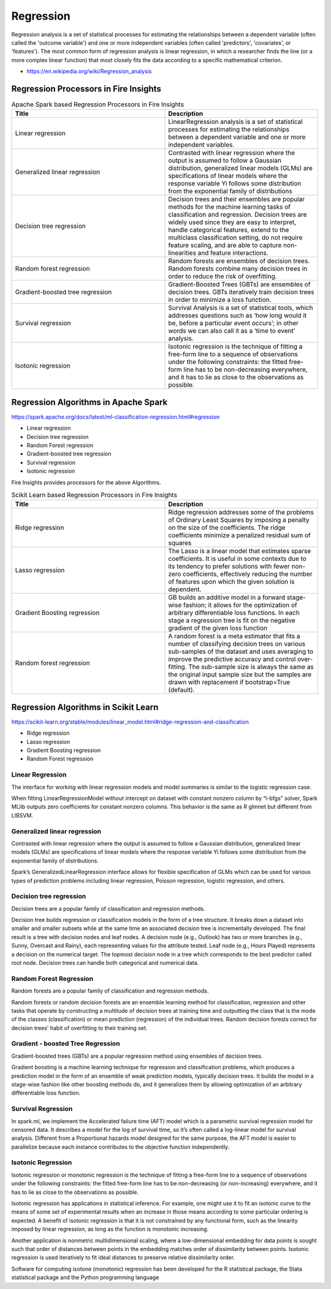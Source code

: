 Regression
==========

Regression analysis is a set of statistical processes for estimating the relationships between a dependent variable (often called the 'outcome variable') and one or more independent variables (often called 'predictors', 'covariates', or 'features'). The most common form of regression analysis is linear regression, in which a researcher finds the line (or a more complex linear function) that most closely fits the data according to a specific mathematical criterion.

- https://en.wikipedia.org/wiki/Regression_analysis

Regression Processors in Fire Insights
----------------------------------------

.. list-table:: Apache Spark based Regression Processors in Fire Insights
   :widths: 50 50
   :header-rows: 1

   * - Title
     - Description
   * - Linear regression
     -  LinearRegression analysis is a set of statistical processes for estimating the relationships between a dependent variable and one or more independent variables.
     
   * - Generalized linear regression
     - Contrasted with linear regression where the output is assumed to follow a Gaussian distribution, generalized linear models (GLMs) are specifications of linear models where the response variable Yi follows some distribution from the exponential family of distributions

   * - Decision tree regression
     - Decision trees and their ensembles are popular methods for the machine learning tasks of classification and regression. Decision trees are widely used since they are easy to interpret, handle categorical features, extend to the multiclass classification setting, do not require feature scaling, and are able to capture non-linearities and feature interactions.
     
   * - Random forest regression
     - Random forests are ensembles of decision trees. Random forests combine many decision trees in order to reduce the risk of overfitting.
     
   * - Gradient-boosted tree regression
     - Gradient-Boosted Trees (GBTs) are ensembles of decision trees. GBTs iteratively train decision trees in order to minimize a loss function.
   
   * - Survival regression
     - Survival Analysis is a set of statistical tools, which addresses questions such as ‘how long would it be, before a particular event occurs’; in other words we can also call it as a ‘time to event’ analysis.
    
   * -  Isotonic regression
     - Isotonic regression is the technique of fitting a free-form line to a sequence of observations under the following constraints: the fitted free-form line has to be non-decreasing everywhere, and it has to lie as close to the observations as possible.
   
   
   
Regression Algorithms in Apache Spark
---------------------------

https://spark.apache.org/docs/latest/ml-classification-regression.html#regression

- Linear regression
- Decision tree regression
- Random Forest regression
- Gradient-boosted tree regression
- Survival regression
- Isotonic regression

Fire Insights provides processors for the above Algorithms.


.. list-table:: Scikit Learn based Regression Processors in Fire Insights
   :widths: 50 50
   :header-rows: 1

   * - Title
     - Description
   * - Ridge regression
     -  Ridge regression addresses some of the problems of Ordinary Least Squares by imposing a penalty on the size of the coefficients. The ridge coefficients minimize a penalized residual sum of squares
     
   * - Lasso regression
     - The Lasso is a linear model that estimates sparse coefficients. It is useful in some contexts due to its tendency to prefer solutions with fewer non-zero coefficients, effectively reducing the number of features upon which the given solution is dependent.

   * - Gradient Boosting regression
     - GB builds an additive model in a forward stage-wise fashion; it allows for the optimization of arbitrary differentiable loss functions. In each stage a regression tree is fit on the negative gradient of the given loss function
     
   * - Random forest regression
     - A random forest is a meta estimator that fits a number of classifying decision trees on various sub-samples of the dataset and uses averaging to improve the predictive accuracy and control over-fitting. The sub-sample size is always the same as the original input sample size but the samples are drawn with replacement if bootstrap=True (default). 

Regression Algorithms in Scikit Learn
----------------------------------------

https://scikit-learn.org/stable/modules/linear_model.html#ridge-regression-and-classification

- Ridge regression
- Lasso regression
- Gradient Boosting regression
- Random Forest regression


Linear Regression
+++++++++++++++++++

The interface for working with linear regression models and model summaries is similar to the logistic regression case.

When fitting LinearRegressionModel without intercept on dataset with constant nonzero column by “l-bfgs” solver, Spark MLlib outputs zero coefficients for constant nonzero columns. This behavior is the same as R glmnet but different from LIBSVM.

Generalized linear regression
+++++++++++++++++++

Contrasted with linear regression where the output is assumed to follow a Gaussian distribution, generalized linear models (GLMs) are specifications of linear models where the response variable Yi follows some distribution from the exponential family of distributions.

Spark’s GeneralizedLinearRegression interface allows for flexible specification of GLMs which can be used for various types of prediction problems including linear regression, Poisson regression, logistic regression, and others. 

Decision tree regression
+++++++++++++++++++

Decision trees are a popular family of classification and regression methods.

Decision tree builds regression or classification models in the form of a tree structure. It breaks down a dataset into smaller and smaller subsets while at the same time an associated decision tree is incrementally developed. The final result is a tree with decision nodes and leaf nodes. A decision node (e.g., Outlook) has two or more branches (e.g., Sunny, Overcast and Rainy), each representing values for the attribute tested. Leaf node (e.g., Hours Played) represents a decision on the numerical target. The topmost decision node in a tree which corresponds to the best predictor called root node. Decision trees can handle both categorical and numerical data.

Random Forest Regression
+++++++++++++++++++

Random forests are a popular family of classification and regression methods.

Random forests or random decision forests are an ensemble learning method for classification, regression and other tasks that operate by constructing a multitude of decision trees at training time and outputting the class that is the mode of the classes (classification) or mean prediction (regression) of the individual trees. Random decision forests correct for decision trees' habit of overfitting to their training set.


Gradient - boosted Tree Regression
+++++++++++++++++++

Gradient-boosted trees (GBTs) are a popular regression method using ensembles of decision trees.

Gradient boosting is a machine learning technique for regression and classification problems, which produces a prediction model in the form of an ensemble of weak prediction models, typically decision trees. It builds the model in a stage-wise fashion like other boosting methods do, and it generalizes them by allowing optimization of an arbitrary differentiable loss function.


Survival Regression
+++++++++++++++++++

In spark.ml, we implement the Accelerated failure time (AFT) model which is a parametric survival regression model for censored data. It describes a model for the log of survival time, so it’s often called a log-linear model for survival analysis. Different from a Proportional hazards model designed for the same purpose, the AFT model is easier to parallelize because each instance contributes to the objective function independently.

Isotonic Regression
+++++++++++++++++++

Isotonic regression or monotonic regression is the technique of fitting a free-form line to a sequence of observations under the following constraints: the fitted free-form line has to be non-decreasing (or non-increasing) everywhere, and it has to lie as close to the observations as possible.

Isotonic regression has applications in statistical inference. For example, one might use it to fit an isotonic curve to the means of some set of experimental results when an increase in those means according to some particular ordering is expected. A benefit of isotonic regression is that it is not constrained by any functional form, such as the linearity imposed by linear regression, as long as the function is monotonic increasing.

Another application is nonmetric multidimensional scaling, where a low-dimensional embedding for data points is sought such that order of distances between points in the embedding matches order of dissimilarity between points. Isotonic regression is used iteratively to fit ideal distances to preserve relative dissimilarity order.


Software for computing isotone (monotonic) regression has been developed for the R statistical package, the Stata statistical package and the Python programming language









